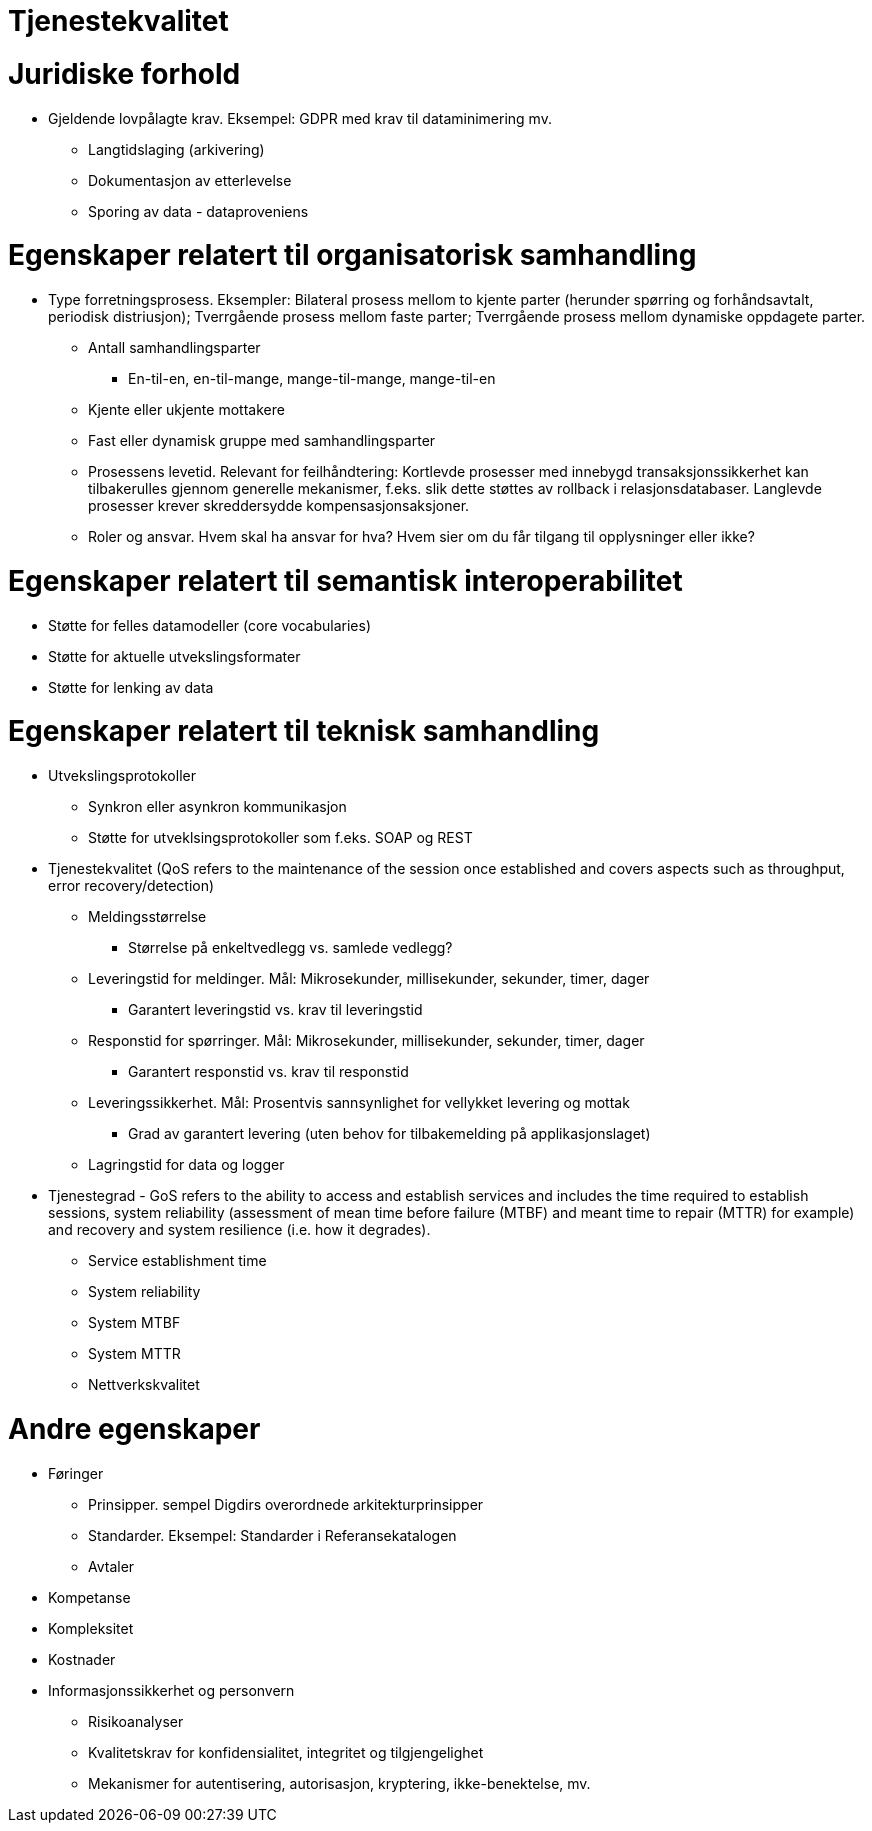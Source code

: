 = Tjenestekvalitet
:wysiwig_editing: 1
ifeval::[{wysiwig_editing} == 1]
:imagepath: ../images/
endif::[]
ifeval::[{wysiwig_editing} == 0]
:imagepath: main@messaging:messaging-solutions-to-be:
endif::[]
:experimental:
:toclevels: 4
:sectnums:
:sectnumlevels: 0

= Juridiske forhold			
	* Gjeldende lovpålagte krav. Eksempel: GDPR med krav til dataminimering mv.	
		** Langtidslaging (arkivering)	
		** Dokumentasjon av etterlevelse	
		** Sporing av data -  dataproveniens	

= Egenskaper relatert til organisatorisk samhandling			
	* Type forretningsprosess. Eksempler: Bilateral prosess mellom to kjente parter (herunder spørring og forhåndsavtalt, periodisk distriusjon); Tverrgående prosess mellom faste parter; Tverrgående prosess mellom dynamiske oppdagete parter.	
	** Antall samhandlingsparter		
		*** En-til-en, en-til-mange, mange-til-mange, mange-til-en	
	** Kjente eller ukjente mottakere		
	** Fast eller dynamisk gruppe med samhandlingsparter		
	** Prosessens levetid. Relevant for feilhåndtering: Kortlevde prosesser med innebygd transaksjonssikkerhet kan tilbakerulles gjennom generelle mekanismer, f.eks. slik dette støttes av rollback i relasjonsdatabaser. Langlevde prosesser krever skreddersydde kompensasjonsaksjoner.	
	** Roler og ansvar. Hvem skal ha ansvar for hva? Hvem sier om du får tilgang til opplysninger eller ikke?	

= Egenskaper relatert til semantisk interoperabilitet			
	* Støtte for felles datamodeller (core vocabularies)		
	* Støtte for aktuelle utvekslingsformater		
	* Støtte for lenking av data		

= Egenskaper relatert til teknisk samhandling			
	* Utvekslingsprotokoller		
		** Synkron eller asynkron kommunikasjon	
		** Støtte for utveklsingsprotokoller som f.eks. SOAP og REST	
	* Tjenestekvalitet (QoS  refers to the maintenance of the session once established and covers aspects such as throughput, error recovery/detection)		
		** Meldingsstørrelse	
			*** Størrelse på enkeltvedlegg vs. samlede vedlegg?
		** Leveringstid for meldinger. Mål: Mikrosekunder, millisekunder, sekunder, timer, dager
			*** Garantert leveringstid vs. krav til leveringstid
		
		** Responstid for spørringer. Mål: Mikrosekunder, millisekunder, sekunder, timer, dager
			*** Garantert responstid vs. krav til responstid
			
		** Leveringssikkerhet. Mål: Prosentvis sannsynlighet for vellykket levering og mottak
			*** Grad av garantert levering (uten behov for tilbakemelding på applikasjonslaget)
			
		** Lagringstid for data og logger	
	
* Tjenestegrad - GoS refers to the ability to access and establish services and includes the time required to establish sessions, system reliability (assessment of mean time before failure (MTBF) and meant time to repair (MTTR) for example) and recovery and system resilience (i.e. how it degrades).		
		** Service establishment time	
		** System reliability	
		** System MTBF	
		** System MTTR	
	** Nettverkskvalitet		

= Andre egenskaper			
	* Føringer		
		** Prinsipper. sempel Digdirs overordnede arkitekturprinsipper
		** Standarder. 	Eksempel: Standarder i Referansekatalogen
		** Avtaler	
	* Kompetanse		
	 * Kompleksitet		
	* Kostnader		
	 * Informasjonssikkerhet og personvern	
		** Risikoanalyser	
		** Kvalitetskrav for konfidensialitet, integritet og tilgjengelighet	
		** Mekanismer for autentisering, autorisasjon, kryptering, ikke-benektelse, mv.	


